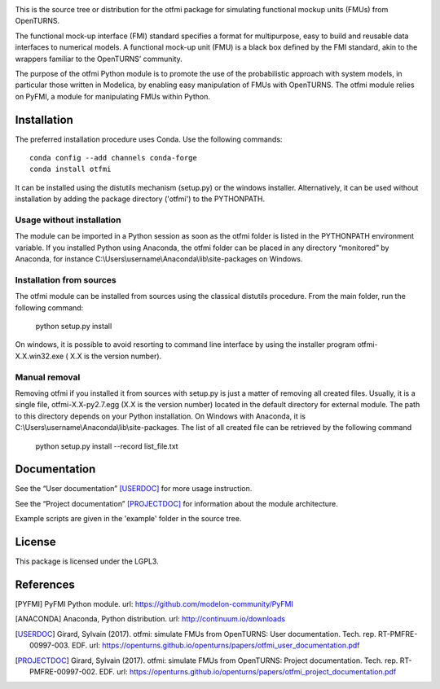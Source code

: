 .. image:: https://travis-ci.org/openturns/otfmi.svg?branch=master
    :target: https://travis-ci.org/openturns/otfmi

.. image:: https://ci.appveyor.com/api/projects/status/kqk2wuce65pcl3rh/branch/master?svg=true
    :target: https://ci.appveyor.com/project/openturns/otfmi


This is the source tree or distribution for the otfmi package for simulating
functional mockup units (FMUs) from OpenTURNS.

The functional mock-up interface (FMI) standard specifies a format for
multipurpose, easy to build and reusable data interfaces to numerical models.
A functional mock-up unit (FMU) is a black box defined by the FMI standard,
akin to the wrappers familiar to the OpenTURNS’ community.

The purpose of the otfmi Python module is to promote the use of the
probabilistic approach with system models, in particular those written in
Modelica, by enabling easy manipulation of FMUs with OpenTURNS. The otfmi
module relies on PyFMI, a module for manipulating FMUs within Python.


Installation
============

The preferred installation procedure uses Conda. Use the following commands::

    conda config --add channels conda-forge
    conda install otfmi 

It can be installed using the distutils mechanism (setup.py) or the windows installer.
Alternatively, it can be used without installation by adding the package directory ('otfmi') to the
PYTHONPATH.

Usage without installation
---------------------------
The module can be imported in a Python session as soon as
the otfmi folder is listed in the PYTHONPATH environment variable. If you installed Python
using Anaconda, the otfmi folder can be placed in any directory “monitored” by Anaconda,
for instance C:\\Users\\username\\Anaconda\\lib\\site-packages on Windows.

Installation from sources
-------------------------
The otfmi module can be installed from sources using the
classical distutils procedure. From the main folder, run the following command:

    python setup.py install

On windows, it is possible to avoid resorting to command line interface by using the
installer program otfmi-X.X.win32.exe ( X.X is the version number).

Manual removal
--------------
Removing otfmi if you installed it from sources with setup.py is just
a matter of removing all created files. Usually, it is a single file, otfmi-X.X-py2.7.egg
(X.X is the version number) located in the default directory for external module. The
path to this directory depends on your Python installation. On Windows with Anaconda, it
is C:\\Users\\username\\Anaconda\\lib\\site-packages.
The list of all created file can be retrieved by the following command

    python setup.py install --record list_file.txt

Documentation
=============

See the “User documentation” [USERDOC]_ for more usage instruction.

See the “Project documentation” [PROJECTDOC]_ for information about the module architecture.

Example scripts are given in the 'example' folder in the source tree.

License
=======

This package is licensed under the LGPL3.

References
==========
.. [PYFMI] PyFMI Python module. url: https://github.com/modelon-community/PyFMI
.. [ANACONDA] Anaconda, Python distribution. url: http://continuum.io/downloads
.. [USERDOC] Girard, Sylvain (2017). otfmi: simulate FMUs from OpenTURNS: User documentation. Tech. rep. RT-PMFRE-00997-003. EDF. url: https://openturns.github.io/openturns/papers/otfmi_user_documentation.pdf
.. [PROJECTDOC] Girard, Sylvain (2017). otfmi: simulate FMUs from OpenTURNS: Project documentation. Tech. rep. RT-PMFRE-00997-002. EDF. url: https://openturns.github.io/openturns/papers/otfmi_project_documentation.pdf
